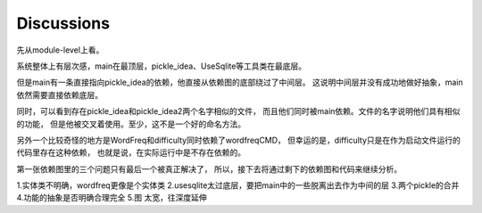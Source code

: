 Discussions
=============

先从module-level上看。

系统整体上有层次感，main在最顶层，pickle_idea、UseSqlite等工具类在最底层。

但是main有一条直接指向pickle_idea的依赖，他直接从依赖图的底部绕过了中间层。
这说明中间层并没有成功地做好抽象，main依然需要直接依赖底层。

同时，可以看到存在pickle_idea和pickle_idea2两个名字相似的文件，
而且他们同时被main依赖。文件的名字说明他们具有相似的功能，
但是他被交叉着使用。至少，这不是一个好的命名方法。

另外一个比较奇怪的地方是WordFreq和difficulty同时依赖了wordfreqCMD，
但幸运的是，difficulty只是在作为启动文件运行的代码里存在这种依赖，
也就是说，在实际运行中是不存在依赖的。

第一张依赖图里的三个问题只有最后一个被真正解决了，
所以，接下去将通过剩下的依赖图和代码来继续分析。

1.实体类不明确，wordfreq更像是个实体类
2.usesqlite太过底层，要把main中的一些脱离出去作为中间的层
3.两个pickle的合并
4.功能的抽象是否明确合理完全
5.图 太宽，往深度延伸